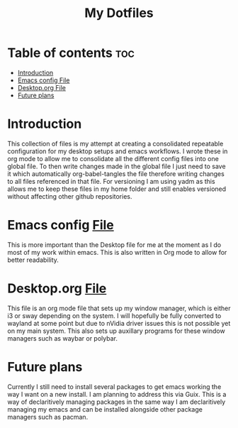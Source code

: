#+TITLE: My Dotfiles
#+STARTUP: content


* Table of contents                                                     :toc:
- [[#introduction][Introduction]]
- [[#emacs-config-file][Emacs config File]]
- [[#desktoporg-file][Desktop.org File]]
- [[#future-plans][Future plans]]

* Introduction
This collection of files is my attempt at creating a consolidated repeatable configuration for my desktop setups and emacs workflows. I wrote these in org mode to allow me to consolidate all the different config files into one global file. To then write changes made in the global file I just need to save it which automatically org-babel-tangles the file therefore writing changes to all files referenced in that file. 
For versioning I am using yadm as this allows me to keep these files in my home folder and still enables versioned without affecting other github repositories. 

* Emacs config [[file:.emacs.d/config.org][File]] 
This is more important than the Desktop file for me at the moment as I do most of my work within emacs. This is also written in Org mode to allow for better readability.

* Desktop.org [[file:.config/Desktop.org][File]]
This file is an org mode file that sets up my window manager, which is either i3 or sway depending on the system. I will hopefully be fully converted to wayland at some point but due to nVidia driver issues this is not possible yet on my main system. This also sets up auxillary programs for these window managers such as waybar or polybar. 

* Future plans
Currently I still need to install several packages to get emacs working the way I want on a new install.
I am planning to address this via Guix. This is a way of declaritively managing packages in the same way I am declaritively managing my emacs and can be installed alongside other package managers such as pacman.
